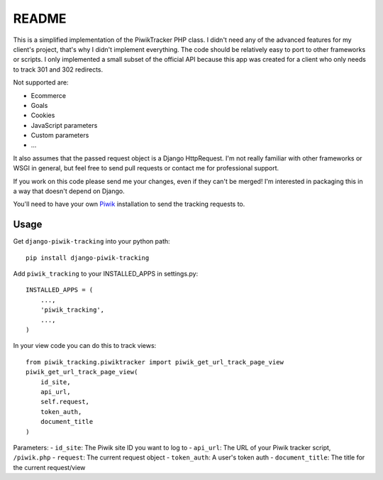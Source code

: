 ======
README
======

This is a simplified implementation of the PiwikTracker PHP class.
I didn't need any of the advanced features for my client's project, that's
why I didn't implement everything. The code should be relatively easy to port
to other frameworks or scripts. I only implemented a small subset of the
official API because this app was created for a client who only needs to track
301 and 302 redirects.

Not supported are:

- Ecommerce
- Goals
- Cookies
- JavaScript parameters
- Custom parameters
- ...

It also assumes that the passed request object is a Django HttpRequest. I'm
not really familiar with other frameworks or WSGI in general, but feel free
to send pull requests or contact me for professional support.

If you work on this code please send me your changes, even if they can't be
merged! I'm interested in packaging this in a way that doesn't depend on
Django.

You'll need to have your own `Piwik <http://piwik.org>`_ installation to send
the tracking requests to.

Usage
-----

Get ``django-piwik-tracking`` into your python path::

    pip install django-piwik-tracking

Add ``piwik_tracking`` to your INSTALLED_APPS in settings.py::

    INSTALLED_APPS = (
        ...,
        'piwik_tracking',
        ...,
    )

In your view code you can do this to track views::

    from piwik_tracking.piwiktracker import piwik_get_url_track_page_view
    piwik_get_url_track_page_view(
        id_site,
        api_url,
        self.request,
        token_auth,
        document_title
    )

Parameters:
- ``id_site``: The Piwik site ID you want to log to
- ``api_url``: The URL of your Piwik tracker script, ``/piwik.php``
- ``request``: The current request object
- ``token_auth``: A user's token auth
- ``document_title``: The title for the current request/view

